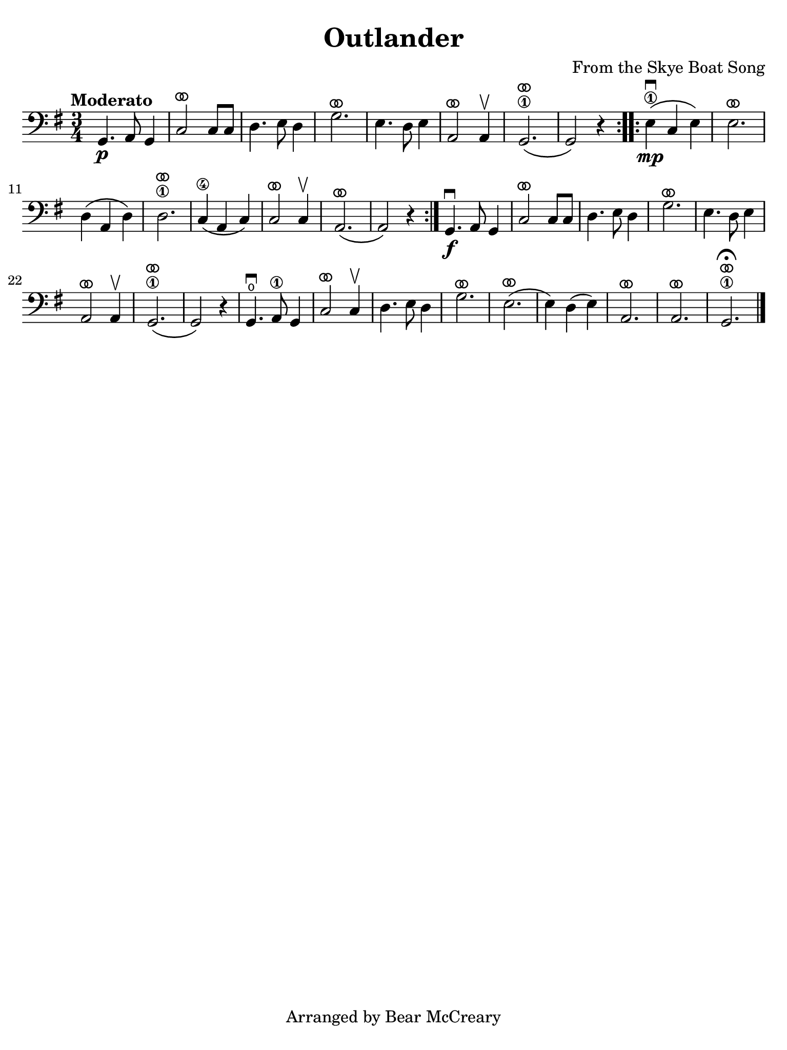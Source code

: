 #(set-global-staff-size 21)

\version "2.24.0"

\header {
  title    = "Outlander"
  composer = "From the Skye Boat Song"
  tagline  = "Arranged by Bear McCreary"
}

\language "italiano"

% iPad Pro 12.9

\paper {
  paper-width  = 195\mm
  paper-height = 260\mm
  indent = #0
  page-count = #1
  line-width = #184
%  ragged-last = ##t
  ragged-last-bottom = ##t
  ragged-bottom = ##f
}

ringsps = #"
  0.15 setlinewidth
  0.9 0.6 moveto
  0.4 0.6 0.5 0 361 arc
  stroke
  1.0 0.6 0.5 0 361 arc
  stroke
  "

vibrato = \markup {
  \with-dimensions #'(-0.2 . 1.6) #'(0 . 1.2)
  \postscript #ringsps
}

\score {
  \new Staff {
    \override Hairpin.to-barline = ##f
    \time 3/4
    \key sol \major
    \clef "bass"
    \tempo "Moderato"

    \repeat volta 2 {
    sol,4.\p la,8 sol,4
    | do2^\vibrato do8 do8
    | re4. mi8 re4
    | sol2.^\vibrato
    | mi4. re8 mi4
    | la,2^\vibrato la,4\upbow
    | sol,2.\1^\vibrato\(
    | sol,2\) r4
    }
    
    \repeat volta 2 {
    mi4\1\mp\downbow\( do4 mi4\)
    | mi2.^\vibrato
    | re4\( la,4 re4\)
    | re2.\1^\vibrato
    | do4\4\( la,4 do4\)
    | do2^\vibrato do4\upbow
    | la,2.^\vibrato\(
    | la,2\) r4
    }

    sol,4.\f\downbow la,8 sol,4
    | do2^\vibrato do8 do8
    | re4. mi8 re4
    | sol2.^\vibrato
    | mi4. re8 mi4
    | la,2^\vibrato la,4\upbow
    | sol,2.\1^\vibrato\(
    | sol,2\) r4
    | sol,4.\open\downbow la,8\1 sol,4
    | do2^\vibrato do4\upbow
    | re4. mi8 re4
    | sol2.^\vibrato
    | mi2.^\vibrato\(
    | mi4\) re4\( mi4\)
    | la,2.^\vibrato
    | la,2.^\vibrato
    | sol,2.\1^\vibrato\fermata
    \bar "|."
  }
}
